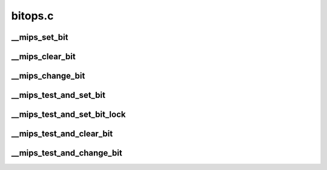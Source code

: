 .. -*- coding: utf-8; mode: rst -*-

========
bitops.c
========


.. _`__mips_set_bit`:

__mips_set_bit
==============

.. c:function:: void __mips_set_bit (unsigned long nr, volatile unsigned long *addr)

    Atomically set a bit in memory. This is called by set_bit() if it cannot find a faster solution.

    :param unsigned long nr:
        the bit to set

    :param volatile unsigned long \*addr:
        the address to start counting from



.. _`__mips_clear_bit`:

__mips_clear_bit
================

.. c:function:: void __mips_clear_bit (unsigned long nr, volatile unsigned long *addr)

    Clears a bit in memory. This is called by clear_bit() if it cannot find a faster solution.

    :param unsigned long nr:
        Bit to clear

    :param volatile unsigned long \*addr:
        Address to start counting from



.. _`__mips_change_bit`:

__mips_change_bit
=================

.. c:function:: void __mips_change_bit (unsigned long nr, volatile unsigned long *addr)

    Toggle a bit in memory. This is called by change_bit() if it cannot find a faster solution.

    :param unsigned long nr:
        Bit to change

    :param volatile unsigned long \*addr:
        Address to start counting from



.. _`__mips_test_and_set_bit`:

__mips_test_and_set_bit
=======================

.. c:function:: int __mips_test_and_set_bit (unsigned long nr, volatile unsigned long *addr)

    Set a bit and return its old value. This is called by test_and_set_bit() if it cannot find a faster solution.

    :param unsigned long nr:
        Bit to set

    :param volatile unsigned long \*addr:
        Address to count from



.. _`__mips_test_and_set_bit_lock`:

__mips_test_and_set_bit_lock
============================

.. c:function:: int __mips_test_and_set_bit_lock (unsigned long nr, volatile unsigned long *addr)

    Set a bit and return its old value. This is called by test_and_set_bit_lock() if it cannot find a faster solution.

    :param unsigned long nr:
        Bit to set

    :param volatile unsigned long \*addr:
        Address to count from



.. _`__mips_test_and_clear_bit`:

__mips_test_and_clear_bit
=========================

.. c:function:: int __mips_test_and_clear_bit (unsigned long nr, volatile unsigned long *addr)

    Clear a bit and return its old value. This is called by test_and_clear_bit() if it cannot find a faster solution.

    :param unsigned long nr:
        Bit to clear

    :param volatile unsigned long \*addr:
        Address to count from



.. _`__mips_test_and_change_bit`:

__mips_test_and_change_bit
==========================

.. c:function:: int __mips_test_and_change_bit (unsigned long nr, volatile unsigned long *addr)

    Change a bit and return its old value. This is called by test_and_change_bit() if it cannot find a faster solution.

    :param unsigned long nr:
        Bit to change

    :param volatile unsigned long \*addr:
        Address to count from

